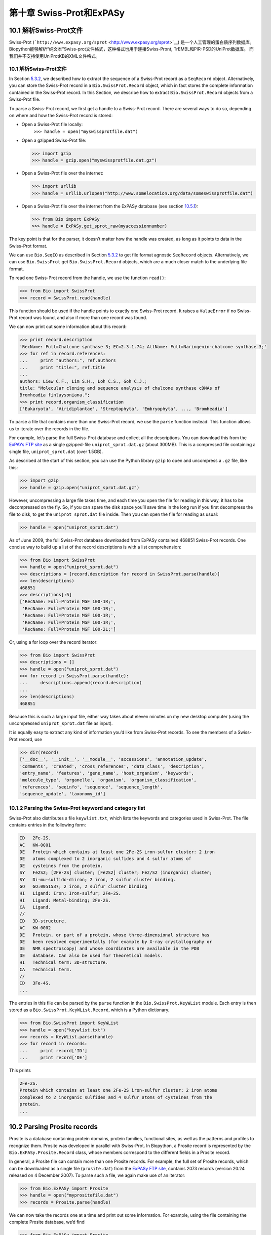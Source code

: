第十章 Swiss-Prot和ExPASy
=================================

10.1 解析Swiss-Prot文件
------------------------------

Swiss-Prot
(```http://www.expasy.org/sprot`` <http://www.expasy.org/sprot>`__) 是一个人工管理的蛋白质序列数据库。
Biopython能够解析“纯文本”Swiss-prot文件格式，这种格式也用于连接Swiss-Pront, TrEMBL和PIR-PSD的UniProt数据库。
而我们并不支持使用UniProtKB的XML文件格式。

10.1 解析Swiss-Prot文件
~~~~~~~~~~~~~~~~~~~~~~~~~~~~~~~~~~

In Section \ `5.3.2 <#sec:SeqIO_ExPASy_and_SwissProt>`__, we described
how to extract the sequence of a Swiss-Prot record as a ``SeqRecord``
object. Alternatively, you can store the Swiss-Prot record in a
``Bio.SwissProt.Record`` object, which in fact stores the complete
information contained in the Swiss-Prot record. In this Section, we
describe how to extract ``Bio.SwissProt.Record`` objects from a
Swiss-Prot file.

To parse a Swiss-Prot record, we first get a handle to a Swiss-Prot
record. There are several ways to do so, depending on where and how the
Swiss-Prot record is stored:

-  Open a Swiss-Prot file locally:
    ``>>> handle = open("myswissprotfile.dat")``
-  Open a gzipped Swiss-Prot file:

   .. code:: verbatim

       >>> import gzip
       >>> handle = gzip.open("myswissprotfile.dat.gz")

-  Open a Swiss-Prot file over the internet:

   .. code:: verbatim

       >>> import urllib
       >>> handle = urllib.urlopen("http://www.somelocation.org/data/someswissprotfile.dat")

-  Open a Swiss-Prot file over the internet from the ExPASy database
   (see section `10.5.1 <#subsec:expasy_swissprot>`__):

   .. code:: verbatim

       >>> from Bio import ExPASy
       >>> handle = ExPASy.get_sprot_raw(myaccessionnumber)

The key point is that for the parser, it doesn’t matter how the handle
was created, as long as it points to data in the Swiss-Prot format.

We can use ``Bio.SeqIO`` as described in
Section \ `5.3.2 <#sec:SeqIO_ExPASy_and_SwissProt>`__ to get file format
agnostic ``SeqRecord`` objects. Alternatively, we can use
``Bio.SwissProt`` get ``Bio.SwissProt.Record`` objects, which are a much
closer match to the underlying file format.

To read one Swiss-Prot record from the handle, we use the function
``read()``:

.. code:: verbatim

    >>> from Bio import SwissProt
    >>> record = SwissProt.read(handle)

This function should be used if the handle points to exactly one
Swiss-Prot record. It raises a ``ValueError`` if no Swiss-Prot record
was found, and also if more than one record was found.

We can now print out some information about this record:

.. code:: verbatim

    >>> print record.description
    'RecName: Full=Chalcone synthase 3; EC=2.3.1.74; AltName: Full=Naringenin-chalcone synthase 3;'
    >>> for ref in record.references:
    ...     print "authors:", ref.authors
    ...     print "title:", ref.title
    ...
    authors: Liew C.F., Lim S.H., Loh C.S., Goh C.J.;
    title: "Molecular cloning and sequence analysis of chalcone synthase cDNAs of
    Bromheadia finlaysoniana.";
    >>> print record.organism_classification
    ['Eukaryota', 'Viridiplantae', 'Streptophyta', 'Embryophyta', ..., 'Bromheadia']

To parse a file that contains more than one Swiss-Prot record, we use
the ``parse`` function instead. This function allows us to iterate over
the records in the file.

For example, let’s parse the full Swiss-Prot database and collect all
the descriptions. You can download this from the `ExPAYs FTP
site <ftp://ftp.expasy.org/databases/uniprot/current_release/knowledgebase/complete/uniprot_sprot.dat.gz>`__
as a single gzipped-file ``uniprot_sprot.dat.gz`` (about 300MB). This is
a compressed file containing a single file, ``uniprot_sprot.dat`` (over
1.5GB).

As described at the start of this section, you can use the Python
library ``gzip`` to open and uncompress a ``.gz`` file, like this:

.. code:: verbatim

    >>> import gzip
    >>> handle = gzip.open("uniprot_sprot.dat.gz")

However, uncompressing a large file takes time, and each time you open
the file for reading in this way, it has to be decompressed on the fly.
So, if you can spare the disk space you’ll save time in the long run if
you first decompress the file to disk, to get the ``uniprot_sprot.dat``
file inside. Then you can open the file for reading as usual:

.. code:: verbatim

    >>> handle = open("uniprot_sprot.dat")

As of June 2009, the full Swiss-Prot database downloaded from ExPASy
contained 468851 Swiss-Prot records. One concise way to build up a list
of the record descriptions is with a list comprehension:

.. code:: verbatim

    >>> from Bio import SwissProt
    >>> handle = open("uniprot_sprot.dat")
    >>> descriptions = [record.description for record in SwissProt.parse(handle)]
    >>> len(descriptions)
    468851
    >>> descriptions[:5]
    ['RecName: Full=Protein MGF 100-1R;',
     'RecName: Full=Protein MGF 100-1R;',
     'RecName: Full=Protein MGF 100-1R;',
     'RecName: Full=Protein MGF 100-1R;',
     'RecName: Full=Protein MGF 100-2L;']

Or, using a for loop over the record iterator:

.. code:: verbatim

    >>> from Bio import SwissProt
    >>> descriptions = []
    >>> handle = open("uniprot_sprot.dat")
    >>> for record in SwissProt.parse(handle):
    ...     descriptions.append(record.description)
    ...
    >>> len(descriptions)
    468851

Because this is such a large input file, either way takes about eleven
minutes on my new desktop computer (using the uncompressed
``uniprot_sprot.dat`` file as input).

It is equally easy to extract any kind of information you’d like from
Swiss-Prot records. To see the members of a Swiss-Prot record, use

.. code:: verbatim

    >>> dir(record)
    ['__doc__', '__init__', '__module__', 'accessions', 'annotation_update',
    'comments', 'created', 'cross_references', 'data_class', 'description',
    'entry_name', 'features', 'gene_name', 'host_organism', 'keywords',
    'molecule_type', 'organelle', 'organism', 'organism_classification',
    'references', 'seqinfo', 'sequence', 'sequence_length',
    'sequence_update', 'taxonomy_id']

10.1.2  Parsing the Swiss-Prot keyword and category list
~~~~~~~~~~~~~~~~~~~~~~~~~~~~~~~~~~~~~~~~~~~~~~~~~~~~~~~~

Swiss-Prot also distributes a file ``keywlist.txt``, which lists the
keywords and categories used in Swiss-Prot. The file contains entries in
the following form:

.. code:: verbatim

    ID   2Fe-2S.
    AC   KW-0001
    DE   Protein which contains at least one 2Fe-2S iron-sulfur cluster: 2 iron
    DE   atoms complexed to 2 inorganic sulfides and 4 sulfur atoms of
    DE   cysteines from the protein.
    SY   Fe2S2; [2Fe-2S] cluster; [Fe2S2] cluster; Fe2/S2 (inorganic) cluster;
    SY   Di-mu-sulfido-diiron; 2 iron, 2 sulfur cluster binding.
    GO   GO:0051537; 2 iron, 2 sulfur cluster binding
    HI   Ligand: Iron; Iron-sulfur; 2Fe-2S.
    HI   Ligand: Metal-binding; 2Fe-2S.
    CA   Ligand.
    //
    ID   3D-structure.
    AC   KW-0002
    DE   Protein, or part of a protein, whose three-dimensional structure has
    DE   been resolved experimentally (for example by X-ray crystallography or
    DE   NMR spectroscopy) and whose coordinates are available in the PDB
    DE   database. Can also be used for theoretical models.
    HI   Technical term: 3D-structure.
    CA   Technical term.
    //
    ID   3Fe-4S.
    ...

The entries in this file can be parsed by the ``parse`` function in the
``Bio.SwissProt.KeyWList`` module. Each entry is then stored as a
``Bio.SwissProt.KeyWList.Record``, which is a Python dictionary.

.. code:: verbatim

    >>> from Bio.SwissProt import KeyWList
    >>> handle = open("keywlist.txt")
    >>> records = KeyWList.parse(handle)
    >>> for record in records:
    ...     print record['ID']
    ...     print record['DE']

This prints

.. code:: verbatim

    2Fe-2S.
    Protein which contains at least one 2Fe-2S iron-sulfur cluster: 2 iron atoms
    complexed to 2 inorganic sulfides and 4 sulfur atoms of cysteines from the
    protein.
    ...

10.2  Parsing Prosite records
-----------------------------

Prosite is a database containing protein domains, protein families,
functional sites, as well as the patterns and profiles to recognize
them. Prosite was developed in parallel with Swiss-Prot. In Biopython, a
Prosite record is represented by the ``Bio.ExPASy.Prosite.Record``
class, whose members correspond to the different fields in a Prosite
record.

In general, a Prosite file can contain more than one Prosite records.
For example, the full set of Prosite records, which can be downloaded as
a single file (``prosite.dat``) from the `ExPASy FTP
site <ftp://ftp.expasy.org/databases/prosite/prosite.dat>`__, contains
2073 records (version 20.24 released on 4 December 2007). To parse such
a file, we again make use of an iterator:

.. code:: verbatim

    >>> from Bio.ExPASy import Prosite
    >>> handle = open("myprositefile.dat")
    >>> records = Prosite.parse(handle)

We can now take the records one at a time and print out some
information. For example, using the file containing the complete Prosite
database, we’d find

.. code:: verbatim

    >>> from Bio.ExPASy import Prosite
    >>> handle = open("prosite.dat")
    >>> records = Prosite.parse(handle)
    >>> record = records.next()
    >>> record.accession
    'PS00001'
    >>> record.name
    'ASN_GLYCOSYLATION'
    >>> record.pdoc
    'PDOC00001'
    >>> record = records.next()
    >>> record.accession
    'PS00004'
    >>> record.name
    'CAMP_PHOSPHO_SITE'
    >>> record.pdoc
    'PDOC00004'
    >>> record = records.next()
    >>> record.accession
    'PS00005'
    >>> record.name
    'PKC_PHOSPHO_SITE'
    >>> record.pdoc
    'PDOC00005'

and so on. If you’re interested in how many Prosite records there are,
you could use

.. code:: verbatim

    >>> from Bio.ExPASy import Prosite
    >>> handle = open("prosite.dat")
    >>> records = Prosite.parse(handle)
    >>> n = 0
    >>> for record in records: n+=1
    ...
    >>> print n
    2073

To read exactly one Prosite from the handle, you can use the ``read``
function:

.. code:: verbatim

    >>> from Bio.ExPASy import Prosite
    >>> handle = open("mysingleprositerecord.dat")
    >>> record = Prosite.read(handle)

This function raises a ValueError if no Prosite record is found, and
also if more than one Prosite record is found.

10.3  Parsing Prosite documentation records
-------------------------------------------

In the Prosite example above, the ``record.pdoc`` accession numbers
``'PDOC00001'``, ``'PDOC00004'``, ``'PDOC00005'`` and so on refer to
Prosite documentation. The Prosite documentation records are available
from ExPASy as individual files, and as one file (``prosite.doc``)
containing all Prosite documentation records.

We use the parser in ``Bio.ExPASy.Prodoc`` to parse Prosite
documentation records. For example, to create a list of all accession
numbers of Prosite documentation record, you can use

.. code:: verbatim

    >>> from Bio.ExPASy import Prodoc
    >>> handle = open("prosite.doc")
    >>> records = Prodoc.parse(handle)
    >>> accessions = [record.accession for record in records]

Again a ``read()`` function is provided to read exactly one Prosite
documentation record from the handle.

10.4  Parsing Enzyme records
----------------------------

ExPASy’s Enzyme database is a repository of information on enzyme
nomenclature. A typical Enzyme record looks as follows:

.. code:: verbatim

    ID   3.1.1.34
    DE   Lipoprotein lipase.
    AN   Clearing factor lipase.
    AN   Diacylglycerol lipase.
    AN   Diglyceride lipase.
    CA   Triacylglycerol + H(2)O = diacylglycerol + a carboxylate.
    CC   -!- Hydrolyzes triacylglycerols in chylomicrons and very low-density
    CC       lipoproteins (VLDL).
    CC   -!- Also hydrolyzes diacylglycerol.
    PR   PROSITE; PDOC00110;
    DR   P11151, LIPL_BOVIN ;  P11153, LIPL_CAVPO ;  P11602, LIPL_CHICK ;
    DR   P55031, LIPL_FELCA ;  P06858, LIPL_HUMAN ;  P11152, LIPL_MOUSE ;
    DR   O46647, LIPL_MUSVI ;  P49060, LIPL_PAPAN ;  P49923, LIPL_PIG   ;
    DR   Q06000, LIPL_RAT   ;  Q29524, LIPL_SHEEP ;
    //

In this example, the first line shows the EC (Enzyme Commission) number
of lipoprotein lipase (second line). Alternative names of lipoprotein
lipase are "clearing factor lipase", "diacylglycerol lipase", and
"diglyceride lipase" (lines 3 through 5). The line starting with "CA"
shows the catalytic activity of this enzyme. Comment lines start with
"CC". The "PR" line shows references to the Prosite Documentation
records, and the "DR" lines show references to Swiss-Prot records. Not
of these entries are necessarily present in an Enzyme record.

In Biopython, an Enzyme record is represented by the
``Bio.ExPASy.Enzyme.Record`` class. This record derives from a Python
dictionary and has keys corresponding to the two-letter codes used in
Enzyme files. To read an Enzyme file containing one Enzyme record, use
the ``read`` function in ``Bio.ExPASy.Enzyme``:

.. code:: verbatim

    >>> from Bio.ExPASy import Enzyme
    >>> handle = open("lipoprotein.txt")
    >>> record = Enzyme.read(handle)
    >>> record["ID"]
    '3.1.1.34'
    >>> record["DE"]
    'Lipoprotein lipase.'
    >>> record["AN"]
    ['Clearing factor lipase.', 'Diacylglycerol lipase.', 'Diglyceride lipase.']
    >>> record["CA"]
    'Triacylglycerol + H(2)O = diacylglycerol + a carboxylate.'
    >>> record["PR"]
    ['PDOC00110']

.. code:: verbatim

    >>> record["CC"]
    ['Hydrolyzes triacylglycerols in chylomicrons and very low-density lipoproteins
    (VLDL).', 'Also hydrolyzes diacylglycerol.']
    >>> record["DR"]
    [['P11151', 'LIPL_BOVIN'], ['P11153', 'LIPL_CAVPO'], ['P11602', 'LIPL_CHICK'],
    ['P55031', 'LIPL_FELCA'], ['P06858', 'LIPL_HUMAN'], ['P11152', 'LIPL_MOUSE'],
    ['O46647', 'LIPL_MUSVI'], ['P49060', 'LIPL_PAPAN'], ['P49923', 'LIPL_PIG'],
    ['Q06000', 'LIPL_RAT'], ['Q29524', 'LIPL_SHEEP']]

The ``read`` function raises a ValueError if no Enzyme record is found,
and also if more than one Enzyme record is found.

The full set of Enzyme records can be downloaded as a single file
(``enzyme.dat``) from the `ExPASy FTP
site <ftp://ftp.expasy.org/databases/enzyme/enzyme.dat>`__, containing
4877 records (release of 3 March 2009). To parse such a file containing
multiple Enzyme records, use the ``parse`` function in
``Bio.ExPASy.Enzyme`` to obtain an iterator:

.. code:: verbatim

    >>> from Bio.ExPASy import Enzyme
    >>> handle = open("enzyme.dat")
    >>> records = Enzyme.parse(handle)

We can now iterate over the records one at a time. For example, we can
make a list of all EC numbers for which an Enzyme record is available:

.. code:: verbatim

    >>> ecnumbers = [record["ID"] for record in records]

10.5  Accessing the ExPASy server
---------------------------------

Swiss-Prot, Prosite, and Prosite documentation records can be downloaded
from the ExPASy web server at
```http://www.expasy.org`` <http://www.expasy.org>`__. Six kinds of
queries are available from ExPASy:

 **get\_prodoc\_entry**
    To download a Prosite documentation record in HTML format
**get\_prosite\_entry**
    To download a Prosite record in HTML format
**get\_prosite\_raw**
    To download a Prosite or Prosite documentation record in raw format
**get\_sprot\_raw**
    To download a Swiss-Prot record in raw format
**sprot\_search\_ful**
    To search for a Swiss-Prot record
**sprot\_search\_de**
    To search for a Swiss-Prot record

To access this web server from a Python script, we use the
``Bio.ExPASy`` module.

10.5.1  Retrieving a Swiss-Prot record
~~~~~~~~~~~~~~~~~~~~~~~~~~~~~~~~~~~~~~

Let’s say we are looking at chalcone synthases for Orchids (see
section \ `2.3 <#sec:orchids>`__ for some justification for looking for
interesting things about orchids). Chalcone synthase is involved in
flavanoid biosynthesis in plants, and flavanoids make lots of cool
things like pigment colors and UV protectants.

If you do a search on Swiss-Prot, you can find three orchid proteins for
Chalcone Synthase, id numbers O23729, O23730, O23731. Now, let’s write a
script which grabs these, and parses out some interesting information.

First, we grab the records, using the ``get_sprot_raw()`` function of
``Bio.ExPASy``. This function is very nice since you can feed it an id
and get back a handle to a raw text record (no html to mess with!). We
can the use ``Bio.SwissProt.read`` to pull out the Swiss-Prot record, or
``Bio.SeqIO.read`` to get a SeqRecord. The following code accomplishes
what I just wrote:

.. code:: verbatim

    >>> from Bio import ExPASy
    >>> from Bio import SwissProt

    >>> accessions = ["O23729", "O23730", "O23731"]
    >>> records = []

    >>> for accession in accessions:
    ...     handle = ExPASy.get_sprot_raw(accession)
    ...     record = SwissProt.read(handle)
    ...     records.append(record)

If the accession number you provided to ``ExPASy.get_sprot_raw`` does
not exist, then ``SwissProt.read(handle)`` will raise a ``ValueError``.
You can catch ``ValueException`` exceptions to detect invalid accession
numbers:

.. code:: verbatim

    >>> for accession in accessions:
    ...     handle = ExPASy.get_sprot_raw(accession)
    ...     try:
    ...         record = SwissProt.read(handle)
    ...     except ValueException:
    ...         print "WARNING: Accession %s not found" % accession
    ...     records.append(record)

10.5.2  Searching Swiss-Prot
~~~~~~~~~~~~~~~~~~~~~~~~~~~~

Now, you may remark that I knew the records’ accession numbers
beforehand. Indeed, ``get_sprot_raw()`` needs either the entry name or
an accession number. When you don’t have them handy, you can use one of
the ``sprot_search_de()`` or ``sprot_search_ful()`` functions.

``sprot_search_de()`` searches in the ID, DE, GN, OS and OG lines;
``sprot_search_ful()`` searches in (nearly) all the fields. They are
detailed on
```http://www.expasy.org/cgi-bin/sprot-search-de`` <http://www.expasy.org/cgi-bin/sprot-search-de>`__
and
```http://www.expasy.org/cgi-bin/sprot-search-ful`` <http://www.expasy.org/cgi-bin/sprot-search-ful>`__
respectively. Note that they don’t search in TrEMBL by default (argument
``trembl``). Note also that they return html pages; however, accession
numbers are quite easily extractable:

.. code:: verbatim

    >>> from Bio import ExPASy
    >>> import re

    >>> handle = ExPASy.sprot_search_de("Orchid Chalcone Synthase")
    >>> # or:
    >>> # handle = ExPASy.sprot_search_ful("Orchid and {Chalcone Synthase}")
    >>> html_results = handle.read()
    >>> if "Number of sequences found" in html_results:
    ...     ids = re.findall(r'HREF="/uniprot/(\w+)"', html_results)
    ... else:
    ...     ids = re.findall(r'href="/cgi-bin/niceprot\.pl\?(\w+)"', html_results)

10.5.3  Retrieving Prosite and Prosite documentation records
~~~~~~~~~~~~~~~~~~~~~~~~~~~~~~~~~~~~~~~~~~~~~~~~~~~~~~~~~~~~

Prosite and Prosite documentation records can be retrieved either in
HTML format, or in raw format. To parse Prosite and Prosite
documentation records with Biopython, you should retrieve the records in
raw format. For other purposes, however, you may be interested in these
records in HTML format.

To retrieve a Prosite or Prosite documentation record in raw format, use
``get_prosite_raw()``. For example, to download a Prosite record and
print it out in raw text format, use

.. code:: verbatim

    >>> from Bio import ExPASy
    >>> handle = ExPASy.get_prosite_raw('PS00001')
    >>> text = handle.read()
    >>> print text

To retrieve a Prosite record and parse it into a ``Bio.Prosite.Record``
object, use

.. code:: verbatim

    >>> from Bio import ExPASy
    >>> from Bio import Prosite
    >>> handle = ExPASy.get_prosite_raw('PS00001')
    >>> record = Prosite.read(handle)

The same function can be used to retrieve a Prosite documentation record
and parse it into a ``Bio.ExPASy.Prodoc.Record`` object:

.. code:: verbatim

    >>> from Bio import ExPASy
    >>> from Bio.ExPASy import Prodoc
    >>> handle = ExPASy.get_prosite_raw('PDOC00001')
    >>> record = Prodoc.read(handle)

For non-existing accession numbers, ``ExPASy.get_prosite_raw`` returns a
handle to an emptry string. When faced with an empty string,
``Prosite.read`` and ``Prodoc.read`` will raise a ValueError. You can
catch these exceptions to detect invalid accession numbers.

The functions ``get_prosite_entry()`` and ``get_prodoc_entry()`` are
used to download Prosite and Prosite documentation records in HTML
format. To create a web page showing one Prosite record, you can use

.. code:: verbatim

    >>> from Bio import ExPASy
    >>> handle = ExPASy.get_prosite_entry('PS00001')
    >>> html = handle.read()
    >>> output = open("myprositerecord.html", "w")
    >>> output.write(html)
    >>> output.close()

and similarly for a Prosite documentation record:

.. code:: verbatim

    >>> from Bio import ExPASy
    >>> handle = ExPASy.get_prodoc_entry('PDOC00001')
    >>> html = handle.read()
    >>> output = open("myprodocrecord.html", "w")
    >>> output.write(html)
    >>> output.close()

For these functions, an invalid accession number returns an error
message in HTML format.

10.6  Scanning the Prosite database
-----------------------------------

`ScanProsite <http://www.expasy.org/tools/scanprosite/>`__ allows you to
scan protein sequences online against the Prosite database by providing
a UniProt or PDB sequence identifier or the sequence itself. For more
information about ScanProsite, please see the `ScanProsite
documentation <http://www.expasy.org/tools/scanprosite/scanprosite-doc.html>`__
as well as the `documentation for programmatic access of
ScanProsite <http://www.expasy.org/tools/scanprosite/ScanPrositeREST.html>`__.

You can use Biopython’s ``Bio.ExPASy.ScanProsite`` module to scan the
Prosite database from Python. This module both helps you to access
ScanProsite programmatically, and to parse the results returned by
ScanProsite. To scan for Prosite patterns in the following protein
sequence:

.. code:: verbatim

    MEHKEVVLLLLLFLKSGQGEPLDDYVNTQGASLFSVTKKQLGAGSIEECAAKCEEDEEFT
    CRAFQYHSKEQQCVIMAENRKSSIIIRMRDVVLFEKKVYLSECKTGNGKNYRGTMSKTKN

you can use the following code:

.. code:: verbatim

    >>> sequence = "MEHKEVVLLLLLFLKSGQGEPLDDYVNTQGASLFSVTKKQLGAGSIEECAAKCEEDEEFT
    CRAFQYHSKEQQCVIMAENRKSSIIIRMRDVVLFEKKVYLSECKTGNGKNYRGTMSKTKN"
    >>> from Bio.ExPASy import ScanProsite
    >>> handle = ScanProsite.scan(seq=sequence)

By executing ``handle.read()``, you can obtain the search results in raw
XML format. Instead, let’s use ``Bio.ExPASy.ScanProsite.read`` to parse
the raw XML into a Python object:

.. code:: verbatim

    >>> result = ScanProsite.read(handle)
    >>> type(result)
    <class 'Bio.ExPASy.ScanProsite.Record'>

A ``Bio.ExPASy.ScanProsite.Record`` object is derived from a list, with
each element in the list storing one ScanProsite hit. This object also
stores the number of hits, as well as the number of search sequences, as
returned by ScanProsite. This ScanProsite search resulted in six hits:

.. code:: verbatim

    >>> result.n_seq
    1
    >>> result.n_match
    6
    >>> len(result)
    6
    >>> result[0]
    {'signature_ac': u'PS50948', 'level': u'0', 'stop': 98, 'sequence_ac': u'USERSEQ1', 'start': 16, 'score': u'8.873'}
    >>> result[1]
    {'start': 37, 'stop': 39, 'sequence_ac': u'USERSEQ1', 'signature_ac': u'PS00005'}
    >>> result[2]
    {'start': 45, 'stop': 48, 'sequence_ac': u'USERSEQ1', 'signature_ac': u'PS00006'}
    >>> result[3]
    {'start': 60, 'stop': 62, 'sequence_ac': u'USERSEQ1', 'signature_ac': u'PS00005'}
    >>> result[4]
    {'start': 80, 'stop': 83, 'sequence_ac': u'USERSEQ1', 'signature_ac': u'PS00004'}
    >>> result[5]
    {'start': 106, 'stop': 111, 'sequence_ac': u'USERSEQ1', 'signature_ac': u'PS00008'}

Other ScanProsite parameters can be passed as keyword arguments; see the
`documentation for programmatic access of
ScanProsite <http://www.expasy.org/tools/scanprosite/ScanPrositeREST.html>`__
for more information. As an example, passing ``lowscore=1`` to include
matches with low level scores lets use find one additional hit:

.. code:: verbatim

    >>> handle = ScanProsite.scan(seq=sequence, lowscore=1)
    >>> result = ScanProsite.read(handle)
    >>> result.n_match
    7
